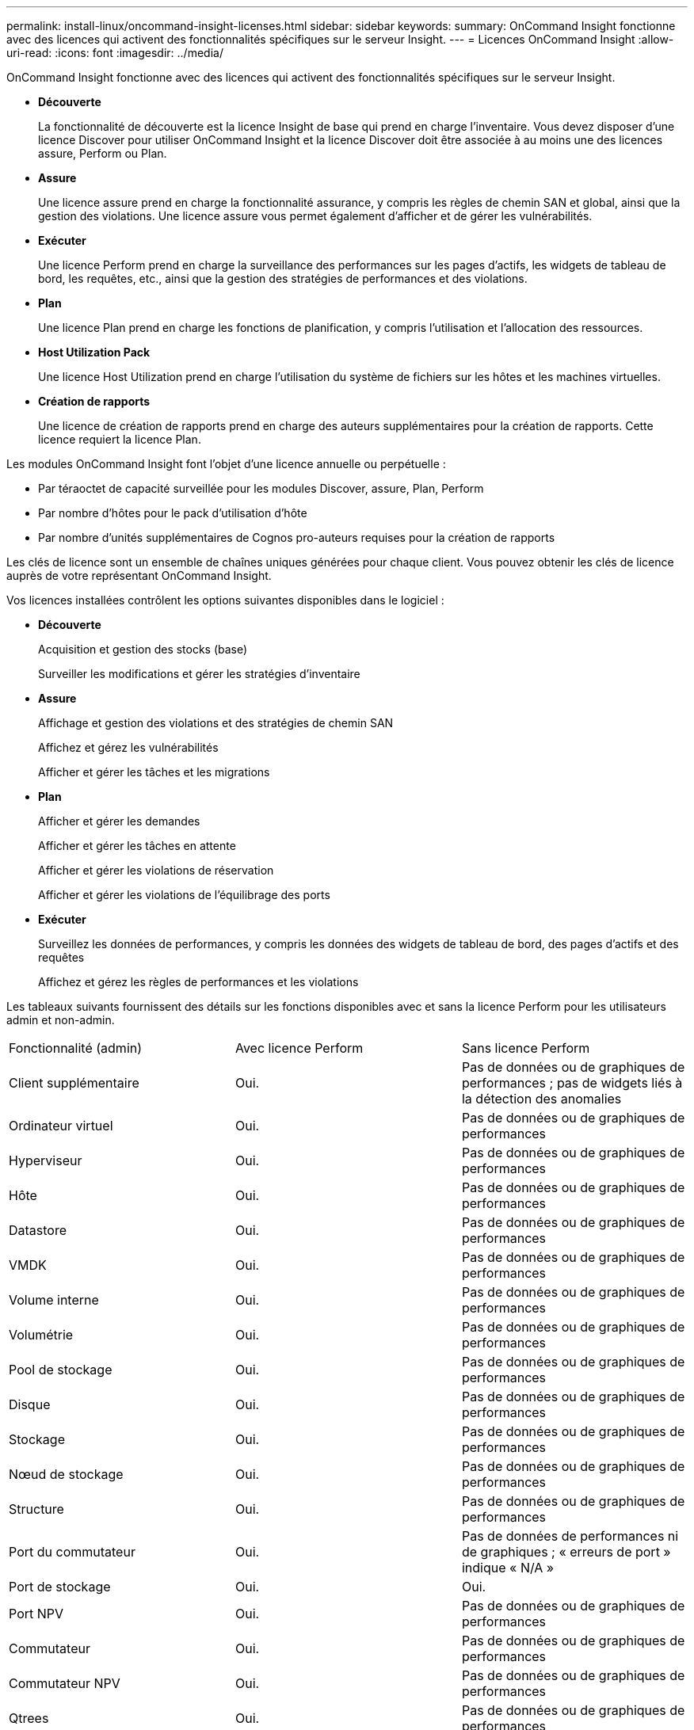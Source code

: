 ---
permalink: install-linux/oncommand-insight-licenses.html 
sidebar: sidebar 
keywords:  
summary: OnCommand Insight fonctionne avec des licences qui activent des fonctionnalités spécifiques sur le serveur Insight. 
---
= Licences OnCommand Insight
:allow-uri-read: 
:icons: font
:imagesdir: ../media/


[role="lead"]
OnCommand Insight fonctionne avec des licences qui activent des fonctionnalités spécifiques sur le serveur Insight.

* *Découverte*
+
La fonctionnalité de découverte est la licence Insight de base qui prend en charge l'inventaire. Vous devez disposer d'une licence Discover pour utiliser OnCommand Insight et la licence Discover doit être associée à au moins une des licences assure, Perform ou Plan.

* *Assure*
+
Une licence assure prend en charge la fonctionnalité assurance, y compris les règles de chemin SAN et global, ainsi que la gestion des violations. Une licence assure vous permet également d'afficher et de gérer les vulnérabilités.

* *Exécuter*
+
Une licence Perform prend en charge la surveillance des performances sur les pages d'actifs, les widgets de tableau de bord, les requêtes, etc., ainsi que la gestion des stratégies de performances et des violations.

* *Plan*
+
Une licence Plan prend en charge les fonctions de planification, y compris l'utilisation et l'allocation des ressources.

* *Host Utilization Pack*
+
Une licence Host Utilization prend en charge l'utilisation du système de fichiers sur les hôtes et les machines virtuelles.

* *Création de rapports*
+
Une licence de création de rapports prend en charge des auteurs supplémentaires pour la création de rapports. Cette licence requiert la licence Plan.



Les modules OnCommand Insight font l'objet d'une licence annuelle ou perpétuelle :

* Par téraoctet de capacité surveillée pour les modules Discover, assure, Plan, Perform
* Par nombre d'hôtes pour le pack d'utilisation d'hôte
* Par nombre d'unités supplémentaires de Cognos pro-auteurs requises pour la création de rapports


Les clés de licence sont un ensemble de chaînes uniques générées pour chaque client. Vous pouvez obtenir les clés de licence auprès de votre représentant OnCommand Insight.

Vos licences installées contrôlent les options suivantes disponibles dans le logiciel :

* *Découverte*
+
Acquisition et gestion des stocks (base)

+
Surveiller les modifications et gérer les stratégies d'inventaire

* *Assure*
+
Affichage et gestion des violations et des stratégies de chemin SAN

+
Affichez et gérez les vulnérabilités

+
Afficher et gérer les tâches et les migrations

* *Plan*
+
Afficher et gérer les demandes

+
Afficher et gérer les tâches en attente

+
Afficher et gérer les violations de réservation

+
Afficher et gérer les violations de l'équilibrage des ports

* *Exécuter*
+
Surveillez les données de performances, y compris les données des widgets de tableau de bord, des pages d'actifs et des requêtes

+
Affichez et gérez les règles de performances et les violations



Les tableaux suivants fournissent des détails sur les fonctions disponibles avec et sans la licence Perform pour les utilisateurs admin et non-admin.

|===


| Fonctionnalité (admin) | Avec licence Perform | Sans licence Perform 


 a| 
Client supplémentaire
 a| 
Oui.
 a| 
Pas de données ou de graphiques de performances ; pas de widgets liés à la détection des anomalies



 a| 
Ordinateur virtuel
 a| 
Oui.
 a| 
Pas de données ou de graphiques de performances



 a| 
Hyperviseur
 a| 
Oui.
 a| 
Pas de données ou de graphiques de performances



 a| 
Hôte
 a| 
Oui.
 a| 
Pas de données ou de graphiques de performances



 a| 
Datastore
 a| 
Oui.
 a| 
Pas de données ou de graphiques de performances



 a| 
VMDK
 a| 
Oui.
 a| 
Pas de données ou de graphiques de performances



 a| 
Volume interne
 a| 
Oui.
 a| 
Pas de données ou de graphiques de performances



 a| 
Volumétrie
 a| 
Oui.
 a| 
Pas de données ou de graphiques de performances



 a| 
Pool de stockage
 a| 
Oui.
 a| 
Pas de données ou de graphiques de performances



 a| 
Disque
 a| 
Oui.
 a| 
Pas de données ou de graphiques de performances



 a| 
Stockage
 a| 
Oui.
 a| 
Pas de données ou de graphiques de performances



 a| 
Nœud de stockage
 a| 
Oui.
 a| 
Pas de données ou de graphiques de performances



 a| 
Structure
 a| 
Oui.
 a| 
Pas de données ou de graphiques de performances



 a| 
Port du commutateur
 a| 
Oui.
 a| 
Pas de données de performances ni de graphiques ; « erreurs de port » indique « N/A »



 a| 
Port de stockage
 a| 
Oui.
 a| 
Oui.



 a| 
Port NPV
 a| 
Oui.
 a| 
Pas de données ou de graphiques de performances



 a| 
Commutateur
 a| 
Oui.
 a| 
Pas de données ou de graphiques de performances



 a| 
Commutateur NPV
 a| 
Oui.
 a| 
Pas de données ou de graphiques de performances



 a| 
Qtrees
 a| 
Oui.
 a| 
Pas de données ou de graphiques de performances



 a| 
Quota
 a| 
Oui.
 a| 
Pas de données ou de graphiques de performances



 a| 
Chemin
 a| 
Oui.
 a| 
Pas de données ou de graphiques de performances



 a| 
Zone
 a| 
Oui.
 a| 
Pas de données ou de graphiques de performances



 a| 
Membre de la zone
 a| 
Oui.
 a| 
Pas de données ou de graphiques de performances



 a| 
Périphérique générique
 a| 
Oui.
 a| 
Pas de données ou de graphiques de performances



 a| 
Bande
 a| 
Oui.
 a| 
Pas de données ou de graphiques de performances



 a| 
Masquage
 a| 
Oui.
 a| 
Pas de données ou de graphiques de performances



 a| 
Sessions ISCSI
 a| 
Oui.
 a| 
Pas de données ou de graphiques de performances



 a| 
Portails réseau ICSI
 a| 
Oui.
 a| 
Pas de données ou de graphiques de performances



 a| 
Recherche
 a| 
Oui.
 a| 
Oui.



 a| 
Admin
 a| 
Oui.
 a| 
Oui.



 a| 
Tableau de bord
 a| 
Oui.
 a| 
Oui.



 a| 
Widgets
 a| 
Oui.
 a| 
Partiellement disponible (seuls les widgets ASSET, Query et admin sont disponibles)



 a| 
Tableau de bord des violations
 a| 
Oui.
 a| 
Masqué



 a| 
Tableau de bord des ressources
 a| 
Oui.
 a| 
Partiellement disponible (les widgets IOPS de stockage et IOPS de machine virtuelle sont masqués)



 a| 
Gérer les règles de performance
 a| 
Oui.
 a| 
Masqué



 a| 
Gérer les annotations
 a| 
Oui.
 a| 
Oui.



 a| 
Gérer les règles d'annotation
 a| 
Oui.
 a| 
Oui.



 a| 
Gestion des applications
 a| 
Oui.
 a| 
Oui.



 a| 
Requêtes
 a| 
Oui.
 a| 
Oui.



 a| 
Gérer les entités commerciales
 a| 
Oui.
 a| 
Oui.

|===
|===


| Fonction | Utilisateur - avec licence Perform | Invité - avec licence Perform | Utilisateur - sans licence Perform | Invité - sans licence d'exécution 


 a| 
Tableau de bord des ressources
 a| 
Oui.
 a| 
Oui.
 a| 
Partiellement disponible (les widgets IOPS de stockage et IOPS de machine virtuelle sont masqués)
 a| 
Partiellement disponible (les widgets IOPS de stockage et IOPS de machine virtuelle sont masqués)



 a| 
Tableau de bord personnalisé
 a| 
Afficher uniquement (pas d'options de création, de modification ou d'enregistrement)
 a| 
Afficher uniquement (pas d'options de création, de modification ou d'enregistrement)
 a| 
Afficher uniquement (pas d'options de création, de modification ou d'enregistrement)
 a| 
Afficher uniquement (pas d'options de création, de modification ou d'enregistrement)



 a| 
Gérer les règles de performance
 a| 
Oui.
 a| 
Masqué
 a| 
Masqué
 a| 
Masqué



 a| 
Gérer les annotations
 a| 
Oui.
 a| 
Masqué
 a| 
Oui.
 a| 
Masqué



 a| 
Gestion des applications
 a| 
Oui.
 a| 
Masqué
 a| 
Oui.
 a| 
Masqué



 a| 
Gérer les entités commerciales
 a| 
Oui.
 a| 
Masqué
 a| 
Oui.
 a| 
Masqué



 a| 
Requêtes
 a| 
Oui.
 a| 
Afficher et modifier uniquement (pas d'option d'enregistrement)
 a| 
Oui.
 a| 
Afficher et modifier uniquement (pas d'option d'enregistrement)

|===